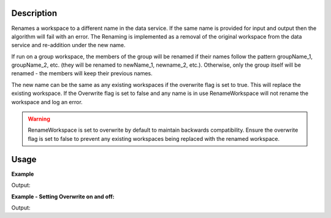 .. algorithm::

.. summary::

.. relatedAlgorithms::

.. properties::

Description
-----------

Renames a workspace to a different name in the data service. If the same
name is provided for input and output then the algorithm will fail with
an error. The Renaming is implemented as a removal of the original
workspace from the data service and re-addition under the new name.

If run on a group workspace, the members of the group will be renamed if
their names follow the pattern groupName\_1, groupName\_2, etc. (they
will be renamed to newName\_1, newname\_2, etc.). Otherwise, only the
group itself will be renamed - the members will keep their previous
names.

The new name can be the same as any existing workspaces if the overwrite flag
is set to true. This will replace the existing workspace.
If the Overwrite flag is set to false and any name is in use RenameWorkspace
will not rename the workspace and log an error.

.. warning::
   RenameWorkspace is set to overwrite by default to maintain backwards compatibility. 
   Ensure the overwrite flag is set to false to prevent any existing workspaces being 
   replaced with the renamed workspace.


Usage
-----

**Example**

.. testcode:: ExRenameWorkspace

   AnalysisDataService.clear()
   myWs=CreateSampleWorkspace()
   mon_ws = CreateSampleWorkspace() 
   myWs.setMonitorWorkspace(mon_ws)  
   print("*********************************************************************")
   print("{0:20}|{1:>20}|{2:>20}|".format("Existing WS names: ",myWs.name(),mon_ws.name()))
   obj_inADS = AnalysisDataService.getObjectNames()
   obj_inADS.sort()
   print("{0:20}|{1:>6}| With Names: |{2:>20}|{3:>20}|".format("Exist in ADS: ",len(obj_inADS),obj_inADS[0],obj_inADS[1]))
   
   NameA = RenameWorkspace(myWs)
   
   print("***** After simple rename:")
   print("{0:20}|{1:>20}|{2:>20}|".format("Existing WS names: ",NameA.name(),mon_ws.name()))
   obj_inADS = AnalysisDataService.getObjectNames()
   obj_inADS.sort()
   print("{0:20}|{1:>6}| With Names: |{2:>20}|{3:>20}|".format("Exist in ADS: ",len(obj_inADS),obj_inADS[0],obj_inADS[1]))

   print("Old pointer to myWs refers to workspace with new name:  {}".format(myWs.name()))
   print("*********************************************************************")
   print("***** After renaming workspace and monitors workspace together:")
   
   NameB = RenameWorkspace(myWs,RenameMonitors=True)
   
   print("{0:20}|{1:>20}|{2:>20}|".format("Existing WS names: ",NameB.name(),mon_ws.name()))
   obj_inADS = AnalysisDataService.getObjectNames()
   obj_inADS.sort()
   print("{0:20}|{1:>6}| With Names: |{2:>20}|{3:>20}|".format("Exist in ADS: ",len(obj_inADS),obj_inADS[0],obj_inADS[1]))
    
   mon_ws1 = NameB.getMonitorWorkspace()
   print("The name of the monitor workspace attached to workspace:{0:>6}| Is:  {1:>10}|".
            format(NameB.name(),mon_ws1.name()))
   print("*********************************************************************")
             
Output:

.. testoutput:: ExRenameWorkspace

    *********************************************************************
    Existing WS names:  |                myWs|              mon_ws|
    Exist in ADS:       |     2| With Names: |              mon_ws|                myWs|
    ***** After simple rename: 
    Existing WS names:  |               NameA|              mon_ws|
    Exist in ADS:       |     2| With Names: |               NameA|              mon_ws|
    Old pointer to myWs refers to workspace with new name:  NameA
    *********************************************************************
    ***** After renaming workspace and monitors workspace together:
    Existing WS names:  |               NameB|      NameB_monitors|
    Exist in ADS:       |     2| With Names: |               NameB|      NameB_monitors|
    The name of the monitor workspace attached to workspace: NameB| Is:  NameB_monitors|
    *********************************************************************
    
**Example - Setting Overwrite on and off:**

.. testcode:: ExOverwriteExisting

   #Clear the ADS before starting
   AnalysisDataService.clear()
       
   #Create an existing workspace called 'wsOld'
   CreateWorkspace([0], [0], OutputWorkspace="wsOld")
       
   #Next create a workspace we are going to rename
   CreateWorkspace([0], [0], OutputWorkspace="wsNew")
       
   #This will fail telling us that 'wsOld' already exists
   print('Trying to rename with OverwriteExisting set to false.')
   try:
       RenameWorkspace(InputWorkspace="wsNew", OutputWorkspace="wsOld", OverwriteExisting=False)
   except RuntimeError:
       print('RuntimeError: The workspace wsOld already exists')
       
   #This will succeed in renaming and 'wsOld' will be replaced with 'wsNew'
   print('Trying to rename with OverwriteExisting set to true.')
   RenameWorkspace(InputWorkspace="wsNew", OutputWorkspace="wsOld", OverwriteExisting=True) 
   print('Succeeded')
   
Output:

.. testoutput:: ExOverwriteExisting

   Trying to rename with OverwriteExisting set to false.
   RuntimeError: The workspace wsOld already exists
   Trying to rename with OverwriteExisting set to true.
   Succeeded

   
.. categories::

.. sourcelink::
